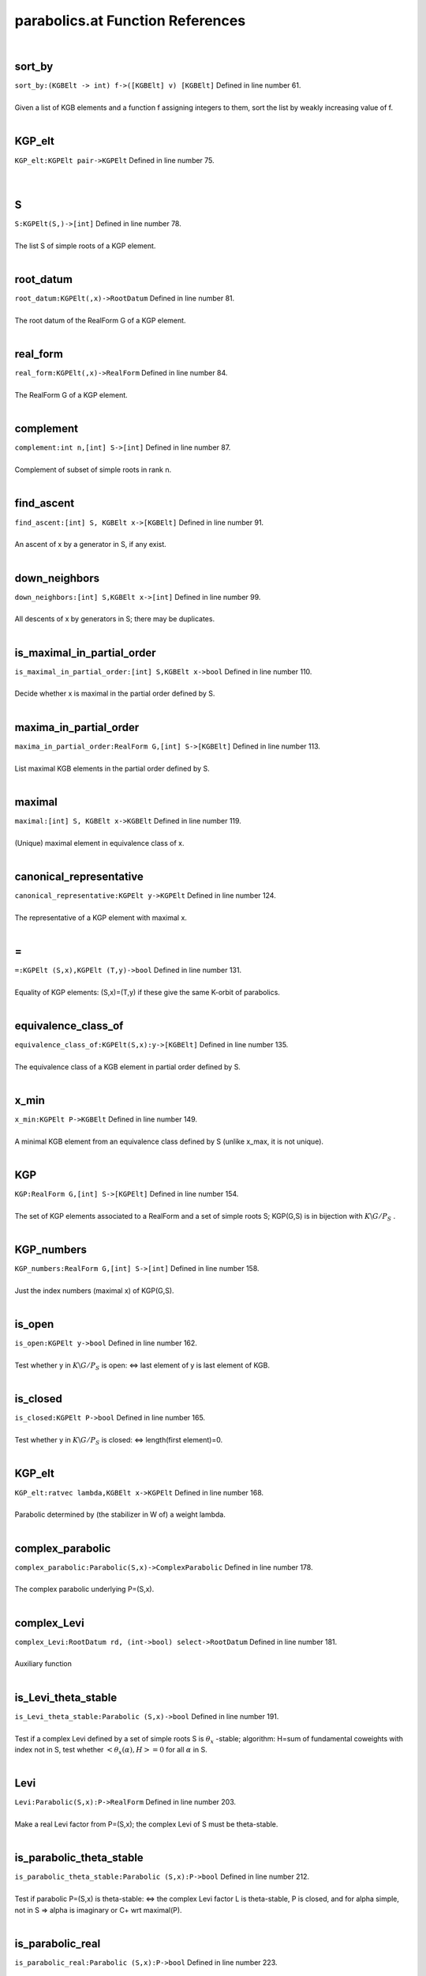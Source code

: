 .. _parabolics.at_ref:

parabolics.at Function References
=======================================================
|

.. _sort_by_(kgbelt_->_int)_f->([kgbelt]_v)_[kgbelt]1:

sort_by
-------------------------------------------------
| ``sort_by:(KGBElt -> int) f->([KGBElt] v) [KGBElt]`` Defined in line number 61.
| 
| Given a list of KGB elements and a function f assigning integers to them, sort the list by weakly increasing value of f.
| 

.. _kgp_elt_kgpelt_pair->kgpelt1:

KGP_elt
-------------------------------------------------
| ``KGP_elt:KGPElt pair->KGPElt`` Defined in line number 75.
| 
| 

.. _s_kgpelt(s,)->[int]1:

S
-------------------------------------------------
| ``S:KGPElt(S,)->[int]`` Defined in line number 78.
| 
| The list S of simple roots of a KGP element.
| 

.. _root_datum_kgpelt(,x)->rootdatum1:

root_datum
-------------------------------------------------
| ``root_datum:KGPElt(,x)->RootDatum`` Defined in line number 81.
| 
| The root datum of the RealForm G of a KGP element.
| 

.. _real_form_kgpelt(,x)->realform1:

real_form
-------------------------------------------------
| ``real_form:KGPElt(,x)->RealForm`` Defined in line number 84.
| 
| The RealForm G of a KGP element.
| 

.. _complement_int_n,[int]_s->[int]1:

complement
-------------------------------------------------
| ``complement:int n,[int] S->[int]`` Defined in line number 87.
| 
| Complement of subset of simple roots in rank n.
| 

.. _find_ascent_[int]_s,_kgbelt_x->[kgbelt]1:

find_ascent
-------------------------------------------------
| ``find_ascent:[int] S, KGBElt x->[KGBElt]`` Defined in line number 91.
| 
| An ascent of x by a generator in S, if any exist.
| 

.. _down_neighbors_[int]_s,kgbelt_x->[int]1:

down_neighbors
-------------------------------------------------
| ``down_neighbors:[int] S,KGBElt x->[int]`` Defined in line number 99.
| 
| All descents of x by generators in S; there may be duplicates.
| 

.. _is_maximal_in_partial_order_[int]_s,kgbelt_x->bool1:

is_maximal_in_partial_order
-------------------------------------------------
| ``is_maximal_in_partial_order:[int] S,KGBElt x->bool`` Defined in line number 110.
| 
| Decide whether x is maximal in the partial order defined by S.
| 

.. _maxima_in_partial_order_realform_g,[int]_s->[kgbelt]1:

maxima_in_partial_order
-------------------------------------------------
| ``maxima_in_partial_order:RealForm G,[int] S->[KGBElt]`` Defined in line number 113.
| 
| List maximal KGB elements in the partial order defined by S.
| 

.. _maximal_[int]_s,_kgbelt_x->kgbelt1:

maximal
-------------------------------------------------
| ``maximal:[int] S, KGBElt x->KGBElt`` Defined in line number 119.
| 
| (Unique) maximal element in equivalence class of x.
| 

.. _canonical_representative_kgpelt_y->kgpelt1:

canonical_representative
-------------------------------------------------
| ``canonical_representative:KGPElt y->KGPElt`` Defined in line number 124.
| 
| The representative of a KGP element with maximal x.
| 

.. _\=_KGPElt_(S,x),KGPElt_(T,y)->bool1:

\=
-------------------------------------------------
| ``=:KGPElt (S,x),KGPElt (T,y)->bool`` Defined in line number 131.
| 
| Equality of KGP elements: (S,x)=(T,y) if these give the same K-orbit of parabolics.
| 

.. _equivalence_class_of_kgpelt(s,x):y->[kgbelt]1:

equivalence_class_of
-------------------------------------------------
| ``equivalence_class_of:KGPElt(S,x):y->[KGBElt]`` Defined in line number 135.
| 
| The equivalence class of a KGB element in partial order defined by S.
| 

.. _x_min_kgpelt_p->kgbelt1:

x_min
-------------------------------------------------
| ``x_min:KGPElt P->KGBElt`` Defined in line number 149.
| 
| A minimal KGB element from an equivalence class defined by S (unlike x_max, it is not unique).
| 

.. _kgp_realform_g,[int]_s->[kgpelt]1:

KGP
-------------------------------------------------
| ``KGP:RealForm G,[int] S->[KGPElt]`` Defined in line number 154.
| 
| The set of KGP elements associated to a RealForm and a set of simple roots S; KGP(G,S) is in bijection with :math:`K\backslash G/P_S` .
| 

.. _kgp_numbers_realform_g,[int]_s->[int]1:

KGP_numbers
-------------------------------------------------
| ``KGP_numbers:RealForm G,[int] S->[int]`` Defined in line number 158.
| 
| Just the index numbers (maximal x) of KGP(G,S).
| 

.. _is_open_kgpelt_y->bool1:

is_open
-------------------------------------------------
| ``is_open:KGPElt y->bool`` Defined in line number 162.
| 
| Test whether y in :math:`K\backslash G/P_S`  is open: <=> last element of y is last element of KGB.
| 

.. _is_closed_kgpelt_p->bool1:

is_closed
-------------------------------------------------
| ``is_closed:KGPElt P->bool`` Defined in line number 165.
| 
| Test whether y in :math:`K\backslash G/P_S`  is closed: <=> length(first element)=0.
| 

.. _kgp_elt_ratvec_lambda,kgbelt_x->kgpelt1:

KGP_elt
-------------------------------------------------
| ``KGP_elt:ratvec lambda,KGBElt x->KGPElt`` Defined in line number 168.
| 
| Parabolic determined by (the stabilizer in W of) a weight lambda.
| 

.. _complex_parabolic_parabolic(s,x)->complexparabolic1:

complex_parabolic
-------------------------------------------------
| ``complex_parabolic:Parabolic(S,x)->ComplexParabolic`` Defined in line number 178.
| 
| The complex parabolic underlying P=(S,x).
| 

.. _complex_levi_rootdatum_rd,_(int->bool)_select->rootdatum1:

complex_Levi
-------------------------------------------------
| ``complex_Levi:RootDatum rd, (int->bool) select->RootDatum`` Defined in line number 181.
| 
| Auxiliary function
| 

.. _is_levi_theta_stable_parabolic_(s,x)->bool1:

is_Levi_theta_stable
-------------------------------------------------
| ``is_Levi_theta_stable:Parabolic (S,x)->bool`` Defined in line number 191.
| 
| Test if a complex Levi defined by a set of simple roots S is :math:`\theta_x` -stable;   algorithm: H=sum of fundamental coweights with index not in S,   test whether :math:`<\theta_x(\alpha),H>=0`  for all :math:`\alpha`  in S.
| 

.. _levi_parabolic(s,x):p->realform1:

Levi
-------------------------------------------------
| ``Levi:Parabolic(S,x):P->RealForm`` Defined in line number 203.
| 
| Make a real Levi factor from P=(S,x); the complex Levi of S must be theta-stable.
| 

.. _is_parabolic_theta_stable_parabolic_(s,x):p->bool1:

is_parabolic_theta_stable
-------------------------------------------------
| ``is_parabolic_theta_stable:Parabolic (S,x):P->bool`` Defined in line number 212.
| 
| Test if parabolic P=(S,x) is theta-stable: <=>    the complex Levi factor L is theta-stable, P is closed, and for    alpha simple, not in S => alpha is imaginary or C+ wrt maximal(P).
| 

.. _is_parabolic_real_parabolic_(s,x):p->bool1:

is_parabolic_real
-------------------------------------------------
| ``is_parabolic_real:Parabolic (S,x):P->bool`` Defined in line number 223.
| 
| Test if parabolic P=(S,x) is real: <=> L is theta-stable, P is open, and    for alpha simple, not in S => alpha is real or C- wrt a maximal(P).
| 

.. _rho_u_complexparabolic_p->ratvec1:

rho_u
-------------------------------------------------
| ``rho_u:ComplexParabolic P->ratvec`` Defined in line number 244.
| 
| Half sum of positive roots not in the Levi (L must be theta-stable).
| 

.. _rho_u_parabolic_p->ratvec1:

rho_u
-------------------------------------------------
| ``rho_u:Parabolic P->ratvec`` Defined in line number 247.
| 
| Half sum of positive roots not in the Levi (L must be theta-stable).
| 

.. _rho_l_parabolic_p->ratvec1:

rho_l
-------------------------------------------------
| ``rho_l:Parabolic P->ratvec`` Defined in line number 250.
| 
| Half sum of positive roots in the Levi (L must be theta-stable).
| 

.. _nilrad_parabolic_p->mat1:

nilrad
-------------------------------------------------
| ``nilrad:Parabolic P->mat`` Defined in line number 253.
| 
| Positive coroots in the nilradical u of P (L must be theta-stable).
| 

.. _nilrad_roots_parabolic_p->mat1:

nilrad_roots
-------------------------------------------------
| ``nilrad_roots:Parabolic P->mat`` Defined in line number 258.
| 
| Positive roots in the nilradical u of P (L must be theta-stable).
| 

.. _zero_simple_coroots_rootdatum_rd,_vec_lambda->[int]1:

zero_simple_coroots
-------------------------------------------------
| ``zero_simple_coroots:RootDatum rd, vec lambda->[int]`` Defined in line number 271.
| 
| Simple coroots on which weight lambda (in :math:`\mathfrak h^*` ) is zero.
| 

.. _parabolic_ratvec_lambda,kgbelt_x->parabolic1:

parabolic
-------------------------------------------------
| ``parabolic:ratvec lambda,KGBElt x->Parabolic`` Defined in line number 278.
| 
| Parabolic defined by weight lambda; message whether parabolic is real   or theta-stable.
| 

.. _theta_stable_parabolic_ratvec_lambda,kgbelt_x->parabolic1:

theta_stable_parabolic
-------------------------------------------------
| ``theta_stable_parabolic:ratvec lambda,KGBElt x->Parabolic`` Defined in line number 288.
| 
| Theta-stable parabolic defined by weight lambda.
| 

.. _real_parabolic_ratvec_lambda,kgbelt_x->parabolic1:

real_parabolic
-------------------------------------------------
| ``real_parabolic:ratvec lambda,KGBElt x->Parabolic`` Defined in line number 292.
| 
| Real parabolic defined by weight lambda.
| 

.. _levi_ratvec_lambda,kgbelt_x->realform1:

Levi
-------------------------------------------------
| ``Levi:ratvec lambda,KGBElt x->RealForm`` Defined in line number 296.
| 
| Levi factor of parabolic defined by weight lambda.
| 

.. _theta_stable_levi_ratvec_lambda,_kgbelt_x->realform1:

theta_stable_Levi
-------------------------------------------------
| ``theta_stable_Levi:ratvec lambda, KGBElt x->RealForm`` Defined in line number 299.
| 
| Levi factor of theta-stable parabolic defined by weight lambda.
| 

.. _real_levi_ratvec_lambda,_kgbelt_x->realform1:

real_Levi
-------------------------------------------------
| ``real_Levi:ratvec lambda, KGBElt x->RealForm`` Defined in line number 303.
| 
| Levi factor of real parabolic defined by weight lambda.
| 

.. _nilrad_ratvec_lambda,kgbelt_x->mat1:

nilrad
-------------------------------------------------
| ``nilrad:ratvec lambda,KGBElt x->mat`` Defined in line number 307.
| 
| Positive coroots in nilradical of P defined by weight lambda (if L theta-stable).
| 

.. _nilrad_roots_ratvec_lambda,kgbelt_x->mat1:

nilrad_roots
-------------------------------------------------
| ``nilrad_roots:ratvec lambda,KGBElt x->mat`` Defined in line number 310.
| 
| Positive roots in nilradical of P defined by weight lambda (if L theta-stable).
| 

.. _rho_u_ratvec_lambda,kgbelt_x->ratvec1:

rho_u
-------------------------------------------------
| ``rho_u:ratvec lambda,KGBElt x->ratvec`` Defined in line number 315.
| 
| Half sum of positive roots in nilradical of P defined by weight lambda (if L theta-stable).
| 

.. _zero_simple_roots_rootdatum_rd,_vec_cowt->[int]1:

zero_simple_roots
-------------------------------------------------
| ``zero_simple_roots:RootDatum rd, vec cowt->[int]`` Defined in line number 318.
| 
| Simple roots which are zero on coweight H (in :math:`\mathfrak h` ).
| 

.. _parabolic_alt_ratvec_h,kgbelt_x->parabolic1:

parabolic_alt
-------------------------------------------------
| ``parabolic_alt:ratvec H,KGBElt x->Parabolic`` Defined in line number 325.
| 
| Parabolic defined by coweight H; message whether parabolic is real    or theta-stable.
| 

.. _levi_alt_ratvec_h,kgbelt_x->realform1:

Levi_alt
-------------------------------------------------
| ``Levi_alt:ratvec H,KGBElt x->RealForm`` Defined in line number 335.
| 
| Levi factor of parabolic defined by coweight H.
| 

.. _nilrad_alt_ratvec_h,kgbelt_x->mat1:

nilrad_alt
-------------------------------------------------
| ``nilrad_alt:ratvec H,KGBElt x->mat`` Defined in line number 338.
| 
| Positive coroots in nilradical of P defined by coweight H (if L theta-stable).
| 

.. _nilrad_roots_alt_ratvec_h,kgbelt_x->mat1:

nilrad_roots_alt
-------------------------------------------------
| ``nilrad_roots_alt:ratvec H,KGBElt x->mat`` Defined in line number 341.
| 
| Positive roots in nilradical of P defined by coweight H (if L theta-stable).
| 

.. _rho_u_alt_ratvec_h,kgbelt_x->ratvec1:

rho_u_alt
-------------------------------------------------
| ``rho_u_alt:ratvec H,KGBElt x->ratvec`` Defined in line number 345.
| 
| Half sum of roots in nilradical of P defined by coweight H (if L theta-stable).
| 

.. _rho_levi_alt_ratvec_h,kgbelt_x->ratvec1:

rho_Levi_alt
-------------------------------------------------
| ``rho_Levi_alt:ratvec H,KGBElt x->ratvec`` Defined in line number 348.
| 
|  :math:`\rho(L)`  for Levi of P defined by coweight H (if L theta-stable).
| 

.. _real_parabolic_kgbelt_x->parabolic1:

real_parabolic
-------------------------------------------------
| ``real_parabolic:KGBElt x->Parabolic`` Defined in line number 356.
| 
| Real parabolic defined by x has Levi factor M=centralizer(A),   :math:`\mathfrak u` =positive roots not in M;   for M to be stable: x must have no C+ roots.
| 

.. _real_levi_kgbelt_x->realform1:

real_Levi
-------------------------------------------------
| ``real_Levi:KGBElt x->RealForm`` Defined in line number 361.
| 
| Levi factor of real parabolic defined by x (must have no C+ roots).
| 

.. _theta_stable_parabolic_kgbelt_x->parabolic1:

theta_stable_parabolic
-------------------------------------------------
| ``theta_stable_parabolic:KGBElt x->Parabolic`` Defined in line number 368.
| 
| Theta-stable parabolic defined by x has Levi factor L=centralizer(T),   :math:`\mathfrak u` =positive roots not in L;   for this to be stable: no C- roots.
| 

.. _theta_stable_levi_kgbelt_x->realform1:

theta_stable_Levi
-------------------------------------------------
| ``theta_stable_Levi:KGBElt x->RealForm`` Defined in line number 373.
| 
| Levi factor of theta-stable parabolic defined by x (must have no C- roots).
| 

.. _is_standard_levi_realform_l,realform_g->bool1:

is_standard_Levi
-------------------------------------------------
| ``is_standard_Levi:RealForm L,RealForm G->bool`` Defined in line number 377.
| 
| Check whether a Levi subgroup L is standard in G   (simple roots of L are simple for G).
| 

.. _kgp_realform_g,complexparabolic_(rd,s)->[kgpelt]1:

KGP
-------------------------------------------------
| ``KGP:RealForm G,ComplexParabolic (rd,S)->[KGPElt]`` Defined in line number 386.
| 
| List of K-conjugacy classes of given ComplexParabolic (as KGP elts).
| 

.. _parabolics_realform_g,complexparabolic_(rd,s)->[parabolic]1:

parabolics
-------------------------------------------------
| ``parabolics:RealForm G,ComplexParabolic (rd,S)->[Parabolic]`` Defined in line number 390.
| 
| List K-conjugacy classes of given ComplexParabolic (as Parabolics).
| 

.. _theta_stable_parabolics_realform_g,complexparabolic_p->[parabolic]1:

theta_stable_parabolics
-------------------------------------------------
| ``theta_stable_parabolics:RealForm G,ComplexParabolic P->[Parabolic]`` Defined in line number 394.
| 
| List K-conjugacy classes of given ComplexParabolic that are theta-stable.
| 

.. _theta_stable_parabolics_realform_g->[parabolic]1:

theta_stable_parabolics
-------------------------------------------------
| ``theta_stable_parabolics:RealForm G->[Parabolic]`` Defined in line number 400.
| 
| List all theta-stable parabolics for G.
| 

.. _theta_stable_parabolics_type_realform_g,[int]_p->[parabolic]1:

theta_stable_parabolics_type
-------------------------------------------------
| ``theta_stable_parabolics_type:RealForm G,[int] P->[Parabolic]`` Defined in line number 407.
| 
| List all theta-stable parabolics of G, of type S.
| 

.. _all_rel_split_theta_stable_parabolics_realform_g->[parabolic]1:

all_rel_split_theta_stable_parabolics
-------------------------------------------------
| ``all_rel_split_theta_stable_parabolics:RealForm G->[Parabolic]`` Defined in line number 413.
| 
| List all theta-stable parabolics of G with relatively split L.
| 

.. _print_theta_stable_parabolics_realform_g->void1:

print_theta_stable_parabolics
-------------------------------------------------
| ``print_theta_stable_parabolics:RealForm G->void`` Defined in line number 421.
| 
| For each theta-stable parabolic of G, print S, Levi factor, and maximal x.
| 

.. _support_kgbelt_x->[int]2:

support
-------------------------------------------------
| ``support:KGBElt x->[int]`` Defined in line number 427.
| 
| The smallest list of simple roots such that descents lead to the   distinguished fiber.
| 

.. _support_alt_kgbelt_x->[int]1:

support_alt
-------------------------------------------------
| ``support_alt:KGBElt x->[int]`` Defined in line number 436.
| 
| Auxiliary function.
| 

.. _KGPElt1:

KGPElt
----------------------------------------
| ``([int], KGBElt)`` Defined in line number 54.
| 
| Data type for a K_orbit on G/P_S, equivalently a K-conjugacy class of    parabolics of type S.
| 

.. _Parabolic1:

Parabolic
----------------------------------------
| ``([int], KGBElt)`` Defined in line number 57.
| 
| Data type for a K_orbit on G/P_S (synonym for KGPElt).
| 

.. _ComplexParabolic1:

ComplexParabolic
----------------------------------------
| ``(RootDatum,[int])`` Defined in line number 175.
| 
| Data type for a complex parabolic subrgoup
| 

